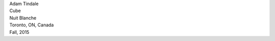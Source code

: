.. raw:: html

    <h3 id="upcoming" style="cursor: pointer; cursor: hand; text-decoration:underline; ">Upcoming Events</h3>
    <div id="futureevents">

| Adam Tindale 
| Cube
| Nuit Blanche
| Toronto, ON, Canada
| Fall, 2015

.. raw:: html

    </div>

